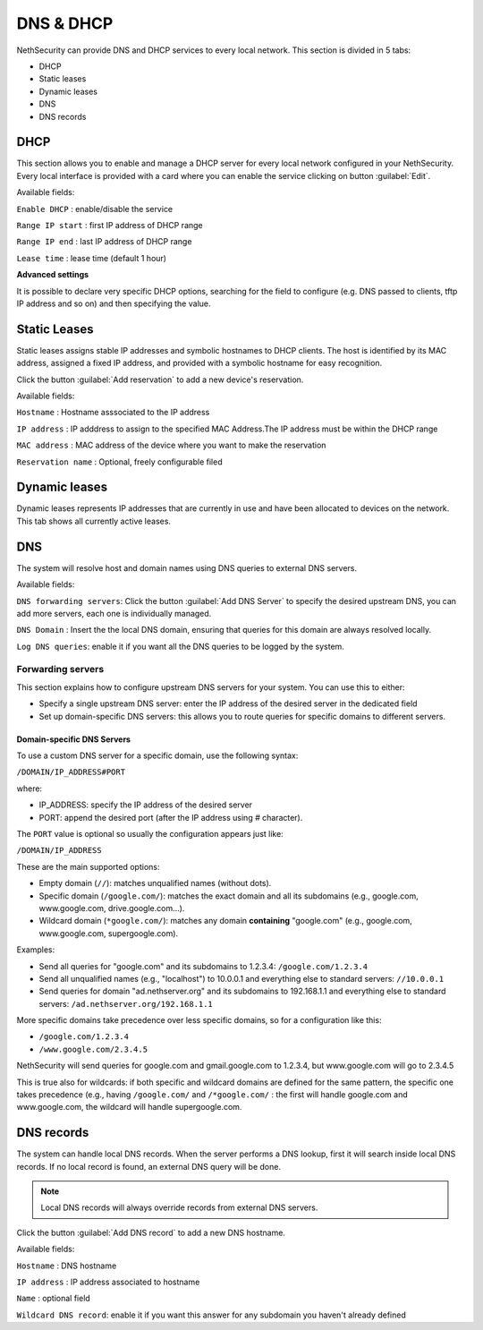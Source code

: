 ==========
DNS & DHCP
==========

NethSecurity can provide DNS and DHCP services to every local network.
This section is divided in 5 tabs:

* DHCP
* Static leases
* Dynamic leases
* DNS
* DNS records

DHCP
----
This section allows you to enable and manage a DHCP server for every local network configured in your NethSecurity.
Every local interface is provided with a card where you can enable the service clicking on button :guilabel:`Edit`.

Available fields:


``Enable DHCP`` : enable/disable the service

``Range IP start`` : first IP address of DHCP range

``Range IP end`` : last IP address of DHCP range

``Lease time`` :  lease time (default 1 hour)

**Advanced settings**

It is possible to declare very specific DHCP options, searching for the field to configure (e.g. DNS passed to clients, tftp IP address and so on) and then specifying the value.

Static Leases
-------------
Static leases assigns stable IP addresses and symbolic hostnames to DHCP clients. The host is identified by its MAC address, assigned a fixed IP address, and provided with a symbolic hostname for easy recognition.

Click the button :guilabel:`Add reservation` to add a new device's reservation.


Available fields:

``Hostname`` : Hostname asssociated to the IP address

``IP address`` : IP adddress to assign to the specified MAC Address.The IP address must be within the DHCP range

``MAC address`` : MAC address of the device where you want to make the reservation

``Reservation name`` : Optional, freely configurable filed

Dynamic leases
--------------
Dynamic leases represents IP addresses that are currently in use and have been allocated to devices on the network.
This tab shows all currently active leases.

DNS
---
The system will resolve host and domain names using DNS queries to external DNS servers.

Available fields:

``DNS forwarding servers``: Click the button :guilabel:`Add DNS Server` to specify the desired upstream DNS, you can add more servers, each one is individually managed.

``DNS Domain`` : Insert the the local DNS domain, ensuring that queries for this domain are always resolved locally.

``Log DNS queries``: enable it if you want all the DNS queries to be logged by the system.

Forwarding servers
^^^^^^^^^^^^^^^^^^

This section explains how to configure upstream DNS servers for your system. You can use this to either:

- Specify a single upstream DNS server: enter the IP address of the desired server in the dedicated field
- Set up domain-specific DNS servers: this allows you to route queries for specific domains to different servers.

Domain-specific DNS Servers
~~~~~~~~~~~~~~~~~~~~~~~~~~~

To use a custom DNS server for a specific domain, use the following syntax:

``/DOMAIN/IP_ADDRESS#PORT``

where:

- IP_ADDRESS: specify the IP address of the desired server
- PORT: append the desired port (after the IP address using `#` character).

The ``PORT`` value is optional so usually the configuration appears just like:

``/DOMAIN/IP_ADDRESS``

These are the main supported options:

- Empty domain (``//``): matches unqualified names (without dots).
- Specific domain (``/google.com/``): matches the exact domain and all its subdomains (e.g., google.com, www.google.com, drive.google.com...).
- Wildcard domain (``*google.com/``): matches any domain **containing** "google.com" (e.g., google.com, www.google.com, supergoogle.com).

Examples:

- Send all queries for "google.com" and its subdomains to 1.2.3.4:  ``/google.com/1.2.3.4``
- Send all unqualified names (e.g., "localhost") to 10.0.0.1 and everything else to standard servers: ``//10.0.0.1``
- Send queries for domain "ad.nethserver.org" and its subdomains to 192.168.1.1 and everything else to standard servers:
  ``/ad.nethserver.org/192.168.1.1``


More specific domains take precedence over less specific domains, so for a configuration like this:

- ``/google.com/1.2.3.4``
- ``/www.google.com/2.3.4.5``

NethSecurity will send queries for google.com and gmail.google.com to 1.2.3.4, but www.google.com will go to 2.3.4.5

This is true also for wildcards: if both specific and wildcard domains are defined for the same pattern, the specific one takes precedence (e.g., having ``/google.com/`` and ``/*google.com/`` : the first will handle google.com and www.google.com, the wildcard will handle supergoogle.com.

DNS records
-----------
The system can handle local DNS records. When the server performs a DNS lookup, first it will search inside local DNS records. If no local record is found, an external DNS query will be done.

.. note:: Local DNS records will always override records from external DNS servers.

Click the button :guilabel:`Add DNS record` to add a new DNS hostname.

Available fields:


``Hostname`` : DNS hostname

``IP address`` : IP address associated to hostname

``Name`` : optional field

``Wildcard DNS record``: enable it if you want this answer for any subdomain you haven't already defined


